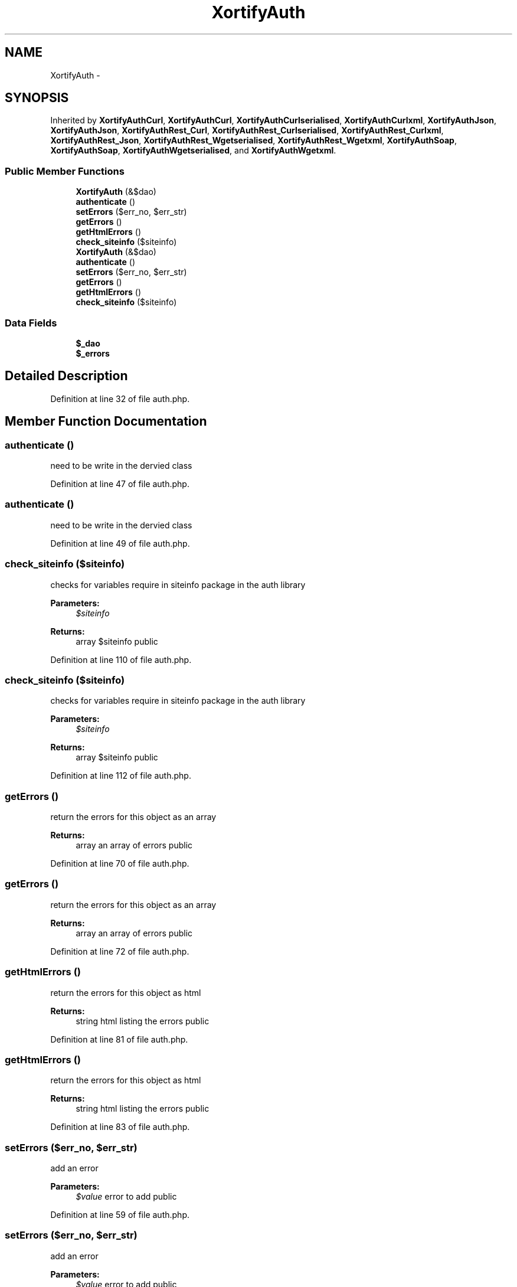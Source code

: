 .TH "XortifyAuth" 3 "Tue Jul 23 2013" "Version 4.11" "Xortify Honeypot Cloud Services" \" -*- nroff -*-
.ad l
.nh
.SH NAME
XortifyAuth \- 
.SH SYNOPSIS
.br
.PP
.PP
Inherited by \fBXortifyAuthCurl\fP, \fBXortifyAuthCurl\fP, \fBXortifyAuthCurlserialised\fP, \fBXortifyAuthCurlxml\fP, \fBXortifyAuthJson\fP, \fBXortifyAuthJson\fP, \fBXortifyAuthRest_Curl\fP, \fBXortifyAuthRest_Curlserialised\fP, \fBXortifyAuthRest_Curlxml\fP, \fBXortifyAuthRest_Json\fP, \fBXortifyAuthRest_Wgetserialised\fP, \fBXortifyAuthRest_Wgetxml\fP, \fBXortifyAuthSoap\fP, \fBXortifyAuthSoap\fP, \fBXortifyAuthWgetserialised\fP, and \fBXortifyAuthWgetxml\fP\&.
.SS "Public Member Functions"

.in +1c
.ti -1c
.RI "\fBXortifyAuth\fP (&$dao)"
.br
.ti -1c
.RI "\fBauthenticate\fP ()"
.br
.ti -1c
.RI "\fBsetErrors\fP ($err_no, $err_str)"
.br
.ti -1c
.RI "\fBgetErrors\fP ()"
.br
.ti -1c
.RI "\fBgetHtmlErrors\fP ()"
.br
.ti -1c
.RI "\fBcheck_siteinfo\fP ($siteinfo)"
.br
.ti -1c
.RI "\fBXortifyAuth\fP (&$dao)"
.br
.ti -1c
.RI "\fBauthenticate\fP ()"
.br
.ti -1c
.RI "\fBsetErrors\fP ($err_no, $err_str)"
.br
.ti -1c
.RI "\fBgetErrors\fP ()"
.br
.ti -1c
.RI "\fBgetHtmlErrors\fP ()"
.br
.ti -1c
.RI "\fBcheck_siteinfo\fP ($siteinfo)"
.br
.in -1c
.SS "Data Fields"

.in +1c
.ti -1c
.RI "\fB$_dao\fP"
.br
.ti -1c
.RI "\fB$_errors\fP"
.br
.in -1c
.SH "Detailed Description"
.PP 
Definition at line 32 of file auth\&.php\&.
.SH "Member Function Documentation"
.PP 
.SS "authenticate ()"
need to be write in the dervied class 
.PP
Definition at line 47 of file auth\&.php\&.
.SS "authenticate ()"
need to be write in the dervied class 
.PP
Definition at line 49 of file auth\&.php\&.
.SS "check_siteinfo ($siteinfo)"
checks for variables require in siteinfo package in the auth library
.PP
\fBParameters:\fP
.RS 4
\fI$siteinfo\fP 
.RE
.PP
\fBReturns:\fP
.RS 4
array $siteinfo  public 
.RE
.PP

.PP
Definition at line 110 of file auth\&.php\&.
.SS "check_siteinfo ($siteinfo)"
checks for variables require in siteinfo package in the auth library
.PP
\fBParameters:\fP
.RS 4
\fI$siteinfo\fP 
.RE
.PP
\fBReturns:\fP
.RS 4
array $siteinfo  public 
.RE
.PP

.PP
Definition at line 112 of file auth\&.php\&.
.SS "getErrors ()"
return the errors for this object as an array
.PP
\fBReturns:\fP
.RS 4
array an array of errors  public 
.RE
.PP

.PP
Definition at line 70 of file auth\&.php\&.
.SS "getErrors ()"
return the errors for this object as an array
.PP
\fBReturns:\fP
.RS 4
array an array of errors  public 
.RE
.PP

.PP
Definition at line 72 of file auth\&.php\&.
.SS "getHtmlErrors ()"
return the errors for this object as html
.PP
\fBReturns:\fP
.RS 4
string html listing the errors  public 
.RE
.PP

.PP
Definition at line 81 of file auth\&.php\&.
.SS "getHtmlErrors ()"
return the errors for this object as html
.PP
\fBReturns:\fP
.RS 4
string html listing the errors  public 
.RE
.PP

.PP
Definition at line 83 of file auth\&.php\&.
.SS "setErrors ($err_no, $err_str)"
add an error
.PP
\fBParameters:\fP
.RS 4
\fI$value\fP error to add  public 
.RE
.PP

.PP
Definition at line 59 of file auth\&.php\&.
.SS "setErrors ($err_no, $err_str)"
add an error
.PP
\fBParameters:\fP
.RS 4
\fI$value\fP error to add  public 
.RE
.PP

.PP
Definition at line 61 of file auth\&.php\&.
.SS "\fBXortifyAuth\fP (&$dao)"
Authentication Service constructor 
.PP
Definition at line 40 of file auth\&.php\&.
.SS "\fBXortifyAuth\fP (&$dao)"
Authentication Service constructor 
.PP
Definition at line 42 of file auth\&.php\&.

.SH "Author"
.PP 
Generated automatically by Doxygen for Xortify Honeypot Cloud Services from the source code\&.
